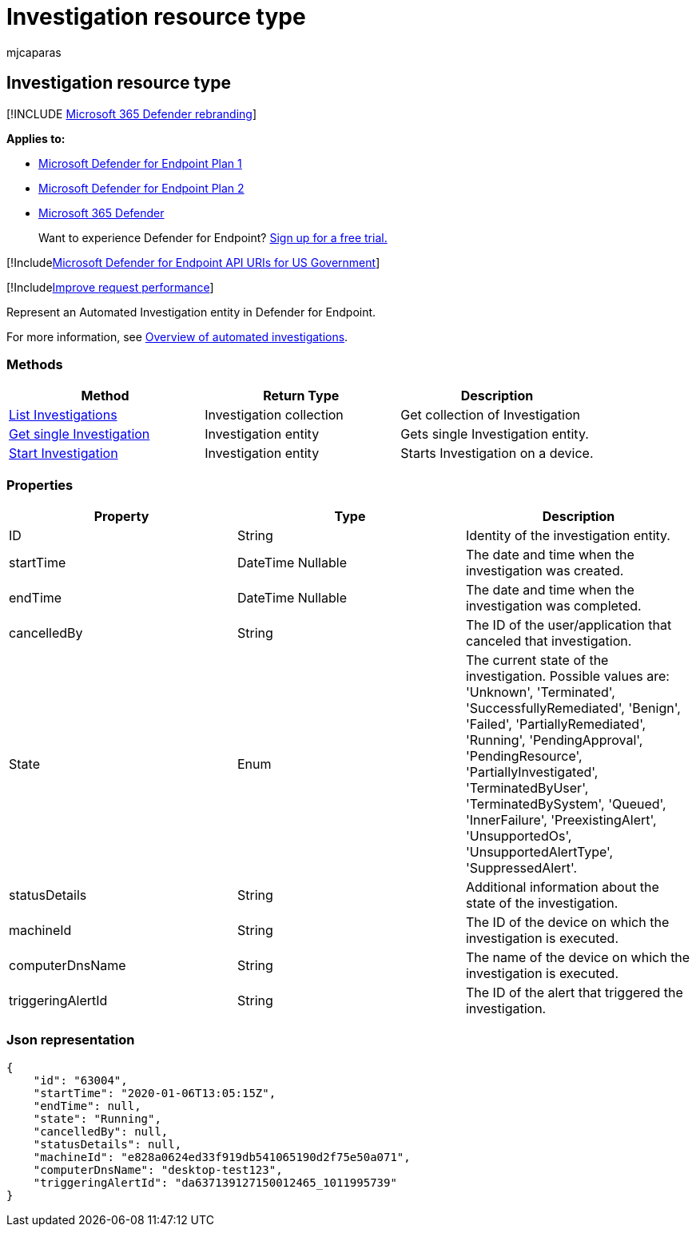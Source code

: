 = Investigation resource type
:audience: ITPro
:author: mjcaparas
:description: Microsoft Defender for Endpoint Investigation entity.
:keywords: apis, graph api, supported apis, get, alerts, investigations
:manager: dansimp
:ms.author: macapara
:ms.collection: m365-security-compliance
:ms.custom: api
:ms.localizationpriority: medium
:ms.mktglfcycl: deploy
:ms.pagetype: security
:ms.service: microsoft-365-security
:ms.sitesec: library
:ms.subservice: mde
:ms.topic: article
:search.appverid: met150

== Investigation resource type

[!INCLUDE xref:../../includes/microsoft-defender.adoc[Microsoft 365 Defender rebranding]]

*Applies to:*

* https://go.microsoft.com/fwlink/p/?linkid=2154037[Microsoft Defender for Endpoint Plan 1]
* https://go.microsoft.com/fwlink/p/?linkid=2154037[Microsoft Defender for Endpoint Plan 2]
* https://go.microsoft.com/fwlink/?linkid=2118804[Microsoft 365 Defender]

____
Want to experience Defender for Endpoint?
https://signup.microsoft.com/create-account/signup?products=7f379fee-c4f9-4278-b0a1-e4c8c2fcdf7e&ru=https://aka.ms/MDEp2OpenTrial?ocid=docs-wdatp-exposedapis-abovefoldlink[Sign up for a free trial.]
____

[!Includexref:../../includes/microsoft-defender-api-usgov.adoc[Microsoft Defender for Endpoint API URIs for US Government]]

[!Includexref:../../includes/improve-request-performance.adoc[Improve request performance]]

Represent an Automated Investigation entity in Defender for Endpoint.

For more information, see xref:automated-investigations.adoc[Overview of automated investigations].

=== Methods

|===
| Method | Return Type | Description

| xref:get-investigation-collection.adoc[List Investigations]
| Investigation collection
| Get collection of Investigation

| xref:get-investigation-object.adoc[Get single Investigation]
| Investigation entity
| Gets single Investigation entity.

| xref:initiate-autoir-investigation.adoc[Start Investigation]
| Investigation entity
| Starts Investigation on a device.
|===

=== Properties

|===
| Property | Type | Description

| ID
| String
| Identity of the investigation entity.

| startTime
| DateTime Nullable
| The date and time when the investigation was created.

| endTime
| DateTime Nullable
| The date and time when the investigation was completed.

| cancelledBy
| String
| The ID of the user/application that canceled that investigation.

| State
| Enum
| The current state of the investigation.
Possible values are: 'Unknown', 'Terminated', 'SuccessfullyRemediated', 'Benign', 'Failed', 'PartiallyRemediated', 'Running', 'PendingApproval', 'PendingResource', 'PartiallyInvestigated', 'TerminatedByUser', 'TerminatedBySystem', 'Queued', 'InnerFailure', 'PreexistingAlert', 'UnsupportedOs', 'UnsupportedAlertType', 'SuppressedAlert'.

| statusDetails
| String
| Additional information about the state of the investigation.

| machineId
| String
| The ID of the device on which the investigation is executed.

| computerDnsName
| String
| The name of the device on which the investigation is executed.

| triggeringAlertId
| String
| The ID of the alert that triggered the investigation.
|===

=== Json representation

[,json]
----
{
    "id": "63004",
    "startTime": "2020-01-06T13:05:15Z",
    "endTime": null,
    "state": "Running",
    "cancelledBy": null,
    "statusDetails": null,
    "machineId": "e828a0624ed33f919db541065190d2f75e50a071",
    "computerDnsName": "desktop-test123",
    "triggeringAlertId": "da637139127150012465_1011995739"
}
----
